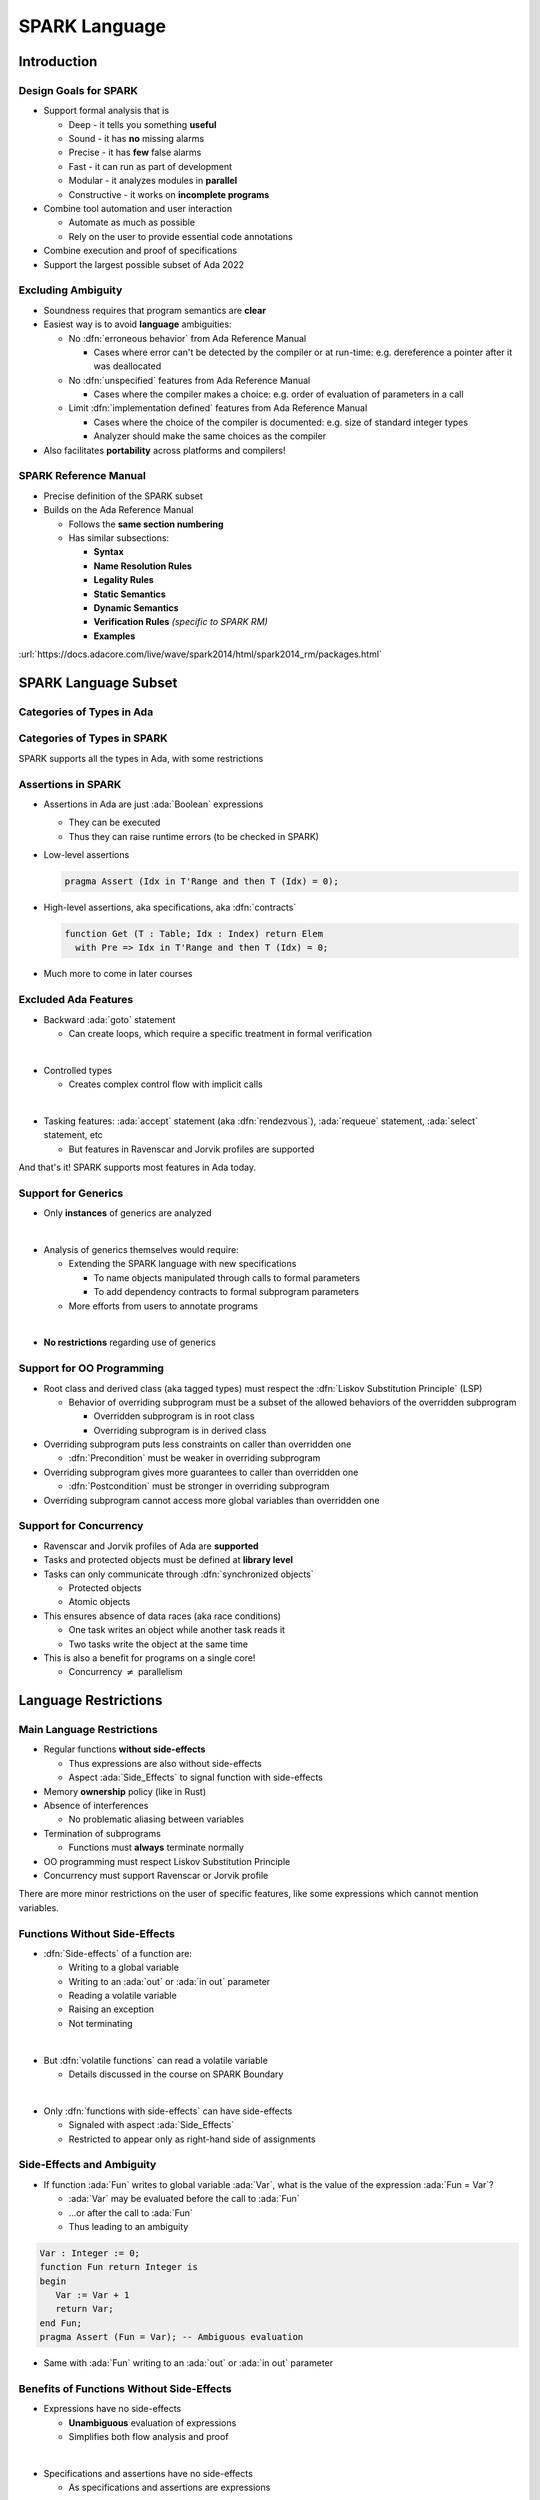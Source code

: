 ****************
SPARK Language
****************

.. container:: PRELUDE BEGIN

.. container:: PRELUDE ROLES

.. role:: ada(code)
    :language: Ada

.. role:: C(code)
    :language: C

.. role:: cpp(code)
    :language: C++

.. role:: rust(code)
    :language: Rust

.. container:: PRELUDE SYMBOLS

.. |rightarrow| replace:: :math:`\rightarrow`
.. |forall| replace:: :math:`\forall`
.. |exists| replace:: :math:`\exists`
.. |equivalent| replace:: :math:`\iff`
.. |le| replace:: :math:`\le`
.. |ge| replace:: :math:`\ge`
.. |lt| replace:: :math:`<`
.. |gt| replace:: :math:`>`
.. |checkmark| replace:: :math:`\checkmark`

.. container:: PRELUDE REQUIRES

.. container:: PRELUDE PROVIDES

.. container:: PRELUDE END

==============
Introduction
==============

------------------------
Design Goals for SPARK
------------------------

* Support formal analysis that is

  - Deep - it tells you something **useful**
  - Sound - it has **no** missing alarms
  - Precise - it has **few** false alarms
  - Fast - it can run as part of development
  - Modular - it analyzes modules in **parallel**
  - Constructive - it works on **incomplete programs**

* Combine tool automation and user interaction

  - Automate as much as possible
  - Rely on the user to provide essential code annotations

* Combine execution and proof of specifications
* Support the largest possible subset of Ada 2022

---------------------
Excluding Ambiguity
---------------------

* Soundness requires that program semantics are **clear**
* Easiest way is to avoid **language** ambiguities:

  - No :dfn:`erroneous behavior` from Ada Reference Manual

    - Cases where error can't be detected by the compiler or at run-time: e.g.
      dereference a pointer after it was deallocated

  - No :dfn:`unspecified` features from Ada Reference Manual

    - Cases where the compiler makes a choice: e.g. order of evaluation of
      parameters in a call

  - Limit :dfn:`implementation defined` features from Ada Reference Manual

    - Cases where the choice of the compiler is documented: e.g. size of
      standard integer types

    - Analyzer should make the same choices as the compiler

* Also facilitates **portability** across platforms and compilers!

------------------------
SPARK Reference Manual
------------------------

* Precise definition of the SPARK subset
* Builds on the Ada Reference Manual

  - Follows the **same section numbering**
  - Has similar subsections:

    + **Syntax**
    + **Name Resolution Rules**
    + **Legality Rules**
    + **Static Semantics**
    + **Dynamic Semantics**
    + **Verification Rules** *(specific to SPARK RM)*
    + **Examples**

:url:`https://docs.adacore.com/live/wave/spark2014/html/spark2014_rm/packages.html`

=======================
SPARK Language Subset
=======================

----------------------------
Categories of Types in Ada
----------------------------

.. image:: types_tree.png

------------------------------
Categories of Types in SPARK
------------------------------

.. image:: types_tree.png

SPARK supports all the types in Ada, with some restrictions

---------------------
Assertions in SPARK
---------------------

* Assertions in Ada are just :ada:`Boolean` expressions

  - They can be executed
  - Thus they can raise runtime errors (to be checked in SPARK)

* Low-level assertions

  .. code:: ada

     pragma Assert (Idx in T'Range and then T (Idx) = 0);

* High-level assertions, aka specifications, aka :dfn:`contracts`

  .. code:: ada

     function Get (T : Table; Idx : Index) return Elem
       with Pre => Idx in T'Range and then T (Idx) = 0;

* Much more to come in later courses

-----------------------
Excluded Ada Features
-----------------------

* Backward :ada:`goto` statement

  - Can create loops, which require a specific treatment in formal verification

|

* Controlled types

  - Creates complex control flow with implicit calls

|

* Tasking features: :ada:`accept` statement (aka :dfn:`rendezvous`),
  :ada:`requeue` statement, :ada:`select` statement, etc

  - But features in Ravenscar and Jorvik profiles are supported

.. container:: speakernote

   And that's it! SPARK supports most features in Ada today.

----------------------
Support for Generics
----------------------

* Only **instances** of generics are analyzed

|

* Analysis of generics themselves would require:

  - Extending the SPARK language with new specifications

    + To name objects manipulated through calls to formal parameters
    + To add dependency contracts to formal subprogram parameters

  - More efforts from users to annotate programs

|

* **No restrictions** regarding use of generics

----------------------------
Support for OO Programming
----------------------------

* Root class and derived class (aka tagged types) must respect the
  :dfn:`Liskov Substitution Principle` (LSP)

  - Behavior of overriding subprogram must be a subset of the allowed behaviors
    of the overridden subprogram

    + Overridden subprogram is in root class
    + Overriding subprogram is in derived class

* Overriding subprogram puts less constraints on caller than overridden one

  - :dfn:`Precondition` must be weaker in overriding subprogram

* Overriding subprogram gives more guarantees to caller than overridden one

  - :dfn:`Postcondition` must be stronger in overriding subprogram

* Overriding subprogram cannot access more global variables than overridden one

-------------------------
Support for Concurrency
-------------------------

* Ravenscar and Jorvik profiles of Ada are **supported**
* Tasks and protected objects must be defined at **library level**
* Tasks can only communicate through :dfn:`synchronized objects`

  - Protected objects
  - Atomic objects

* This ensures absence of data races (aka race conditions)

  - One task writes an object while another task reads it
  - Two tasks write the object at the same time

* This is also a benefit for programs on a single core!

  - Concurrency :math:`\neq` parallelism

=======================
Language Restrictions
=======================

----------------------------
Main Language Restrictions
----------------------------

* Regular functions **without side-effects**

  - Thus expressions are also without side-effects
  - Aspect :ada:`Side_Effects` to signal function with side-effects

* Memory **ownership** policy (like in Rust)
* Absence of interferences

  - No problematic aliasing between variables

* Termination of subprograms

  - Functions must **always** terminate normally

* OO programming must respect Liskov Substitution Principle
* Concurrency must support Ravenscar or Jorvik profile

.. container:: speakernote

   There are more minor restrictions on the user of specific features, like
   some expressions which cannot mention variables.

--------------------------------
Functions Without Side-Effects
--------------------------------

* :dfn:`Side-effects` of a function are:

  - Writing to a global variable
  - Writing to an :ada:`out` or :ada:`in out` parameter
  - Reading a volatile variable
  - Raising an exception
  - Not terminating

|

* But :dfn:`volatile functions` can read a volatile variable

  - Details discussed in the course on SPARK Boundary

|

* Only :dfn:`functions with side-effects` can have side-effects

  - Signaled with aspect :ada:`Side_Effects`
  - Restricted to appear only as right-hand side of assignments

----------------------------
Side-Effects and Ambiguity
----------------------------

* If function :ada:`Fun` writes to global variable :ada:`Var`, what is the
  value of the expression :ada:`Fun = Var`?

  - :ada:`Var` may be evaluated before the call to :ada:`Fun`
  - ...or after the call to :ada:`Fun`
  - Thus leading to an ambiguity

.. code:: Ada

   Var : Integer := 0;
   function Fun return Integer is
   begin
      Var := Var + 1
      return Var;
   end Fun;
   pragma Assert (Fun = Var); -- Ambiguous evaluation

* Same with :ada:`Fun` writing to an :ada:`out` or :ada:`in out` parameter

--------------------------------------------
Benefits of Functions Without Side-Effects
--------------------------------------------

* Expressions have no side-effects

  - **Unambiguous** evaluation of expressions
  - Simplifies both flow analysis and proof

|

* Specifications and assertions have no side-effects

  - As specifications and assertions are expressions

|

* SPARK functions are **mathematical functions** from inputs to a result

  - Interpreted as such in proof

--------------------------
Absence of Interferences
--------------------------

* :dfn:`Interferences` between names :ada:`A` and :ada:`B` when:

  - :ada:`A` and :ada:`B` designate the **same object** (:dfn:`aliasing`)
  - and the code writes to :ada:`A`, then reads :ada:`B`
  - or the code writes to :ada:`A` and to :ada:`B`

|

* Interferences are caused by passing parameters

  - Parameter and global variable may designate the same object
  - Two parameters may designate the same object

|

* Thus no interferences on function calls!

-----------------------------------
Interferences and Ambiguity (1/2)
-----------------------------------

* If procedure :ada:`Proc` writes to parameter :ada:`A` then to parameter
  :ada:`B`, what is the value of `Var` after the call :ada:`Proc (Var, Var)`?

  - if :ada:`A` and :ada:`B` are passed by reference: the value of :ada:`B`
  - if :ada:`A` and :ada:`B` are passed by copy: the value of :ada:`A` or
    :ada:`B`, depending on which one is copied back last

  - Thus leading to an ambiguity

.. code:: Ada

   Var : Integer := 0;
   procedure Proc (A, B : out Integer) is
   begin
      A := 0;
      B := 1;
   end Proc;
   Proc (Var, Var); -- Ambiguous call

* Actually, Ada forbids this simple case and GNAT rejects it

  - But problem remains with :ada:`Table(Var)` instead of :ada:`Var`

-----------------------------------
Interferences and Ambiguity (2/2)
-----------------------------------

* If procedure :ada:`Proc` writes to parameter :ada:`A` then reads global
  variable :ada:`Var`, what is the value read in a call to :ada:`Proc (Var)`?

  - if :ada:`A` is passed by reference: the value written to :ada:`A`
  - if :ada:`A` is passed by copy: the initial value of :ada:`Var`
  - Thus leading to an ambiguity

.. code:: Ada

   type Int is record Value : Integer; end record;
   Var : Int := (Value => 0);
   procedure Proc (A : out Int) is
   begin
      A := (Value => 1);
      pragma Assert (Var = A); -- Ambiguous
   end Proc;
   Proc (Var);

* Ada cannot forbid and GNAT cannot detect this case

.. container:: speakernote

   Ask the audience in which case the assertion always succeeds!
   (answer: when A is passed by reference)

--------------------------------------
Benefits of Absence of Interferences
--------------------------------------

* No hidden changes to an object :ada:`A` through another unrelated name

  - **Simplifies** both flow analysis and proof

|

* No need for users to add specifications about separation

  - Between parameters and global variables
  - Between parameters themselves
  - Between parts of objects (one could be a part of another)

|

* Program behavior does not depend on parameter-passing mechanism

  - This improves **portability** across platforms and compilers!

====================
Migrating to SPARK
====================

-----------------------------
Migrating From Ada to SPARK
-----------------------------

* Analyzing the Ada code will point to SPARK violations
* First goal is to reach **Stone level**: Valid SPARK
* Violation: functions with side-effects

  - Fix: add aspect :ada:`Side_Effects` to functions, move calls to assignments

* Violation: pointers do not respect ownership

  - Fix: change types and code to respect ownership

* Violation: illegal use of (volatile) variables inside expressions or
  functions

  - Fix: introduce temporaries, mark functions as volatile

* Define a SPARK interface for a unit in Ada

  - Details discussed in the course on SPARK Boundary

----------------------------
Adoption Guidance Document
----------------------------

.. container:: columns

 .. container:: column

    * Based on adoption experience
    * Proposes adoption levels
    * For every level, presents:

       - Benefits, impact on process, costs, and limitations
       - Setup and tool **usage**
       - **Messages** issued by the tool
       - **Remediation** solutions

 .. container:: column

    .. image:: thales_adoption_manual.png
       :width: 100%

---------------------------
Migrating From C to SPARK
---------------------------

* Same recommendations as when migrating from C to Ada
* Even more important to use appropriate types

  - private types as much as possible (e.g. private type for flags with
    constants and boolean operator instead of modular type)

  - enumerations instead of :code:`int`
  - ranges on scalar types
  - non-null access types
  - type predicates

* Special attention on the use of pointers

  - C uses pointers **everywhere**
  - Better to use parameter modes :ada:`out` and :ada:`in out` and array
    types in Ada

  - Choose between **different access types** in SPARK, with different semantics

    + Details discussed in the course on Pointer Programs

=========
Summary
=========

----------------
SPARK Language
----------------

* SPARK was designed **for formal analysis**
* **Soundness** is key!

  - No language ambiguities
  - Hence regular functions without side-effects
  - Hence absence of interferences

* Still, SPARK subset is most of Ada 2022

  - All categories of types
  - OO programming with LSP
  - Concurrency with Ravenscar and Jorvik
  - Pointer programs with ownership

* Recommendations for migration from Ada or C
